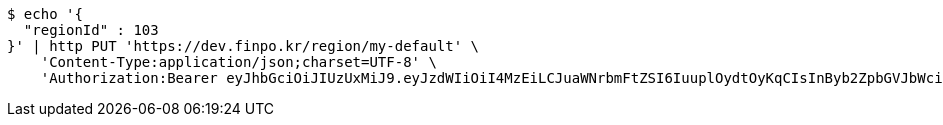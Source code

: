 [source,bash]
----
$ echo '{
  "regionId" : 103
}' | http PUT 'https://dev.finpo.kr/region/my-default' \
    'Content-Type:application/json;charset=UTF-8' \
    'Authorization:Bearer eyJhbGciOiJIUzUxMiJ9.eyJzdWIiOiI4MzEiLCJuaWNrbmFtZSI6IuuplOydtOyKqCIsInByb2ZpbGVJbWciOiJodHRwOi8vbG9jYWxob3N0OjgwODAvdXBsb2FkL3Byb2ZpbGUvYWQ0ZTcwMGItYjFhMy00YmU0LTk3NWEtMjEyNTQxYzU3MGM3LmpwZWciLCJkZWZhdWx0UmVnaW9uIjp7ImlkIjoxNCwibmFtZSI6IuuniO2PrCIsImRlcHRoIjoyLCJwYXJlbnQiOnsiaWQiOjAsIm5hbWUiOiLshJzsmrgiLCJkZXB0aCI6MSwicGFyZW50IjpudWxsfX0sIm9BdXRoVHlwZSI6IktBS0FPIiwiYXV0aCI6IlJPTEVfVVNFUiIsImV4cCI6MTY1NDA5MjA5MH0.hx_ryUoePBKvddqconVbgk6Q-jZQvw2ezqPilCGwxcNE3Jv-C9fWYh97xZUAFpa3hVj0G5796XOrrfng2-Cbcg'
----